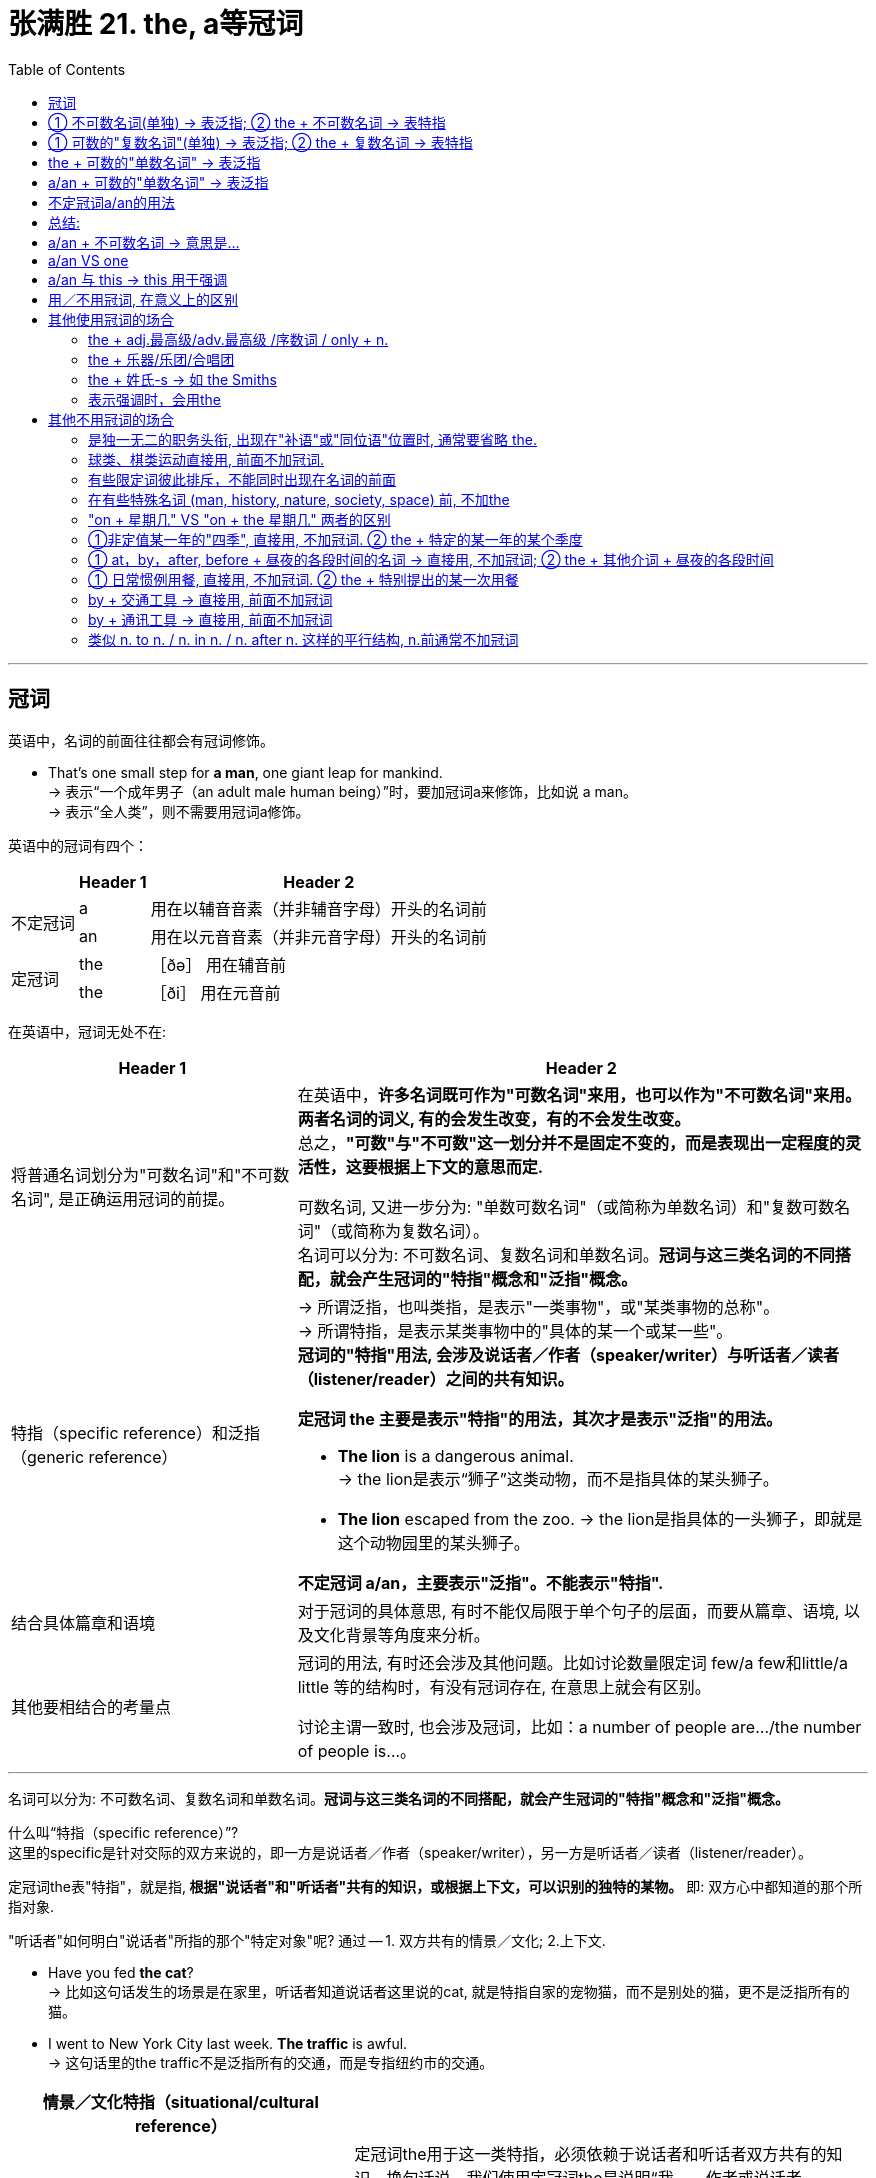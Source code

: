 
= 张满胜 21. the, a等冠词
:toc:

---

== 冠词

英语中，名词的前面往往都会有冠词修饰。

- That's one small step for *a man*, one giant leap for mankind. +
-> 表示“一个成年男子（an adult male human being）”时，要加冠词a来修饰，比如说 a man。 +
-> 表示“全人类”，则不需要用冠词a修饰。


英语中的冠词有四个：

[options="autowidth"]
|===
||Header 1 |Header 2

.2+|不定冠词
|a
|用在以辅音音素（并非辅音字母）开头的名词前


|an
|用在以元音音素（并非元音字母）开头的名词前

.2+|定冠词
|the
|［ðə］ 用在辅音前

|the
|［ði］ 用在元音前
|===


在英语中，冠词无处不在:

[cols="1a,2a"]
|===
|Header 1 |Header 2

|将普通名词划分为"可数名词"和"不可数名词", 是正确运用冠词的前提。
|在英语中，**许多名词既可作为"可数名词"来用，也可以作为"不可数名词"来用。两者名词的词义, 有的会发生改变，有的不会发生改变。** +
总之，*"可数"与"不可数"这一划分并不是固定不变的，而是表现出一定程度的灵活性，这要根据上下文的意思而定.*

可数名词, 又进一步分为: "单数可数名词"（或简称为单数名词）和"复数可数名词"（或简称为复数名词）。 +
名词可以分为: 不可数名词、复数名词和单数名词。*冠词与这三类名词的不同搭配，就会产生冠词的"特指"概念和"泛指"概念。*


|特指（specific reference）和泛指（generic reference）
|-> 所谓泛指，也叫类指，是表示"一类事物"，或"某类事物的总称"。 +
-> 所谓特指，是表示某类事物中的"具体的某一个或某一些"。 +
*冠词的"特指"用法, 会涉及说话者／作者（speaker/writer）与听话者／读者（listener/reader）之间的共有知识。*

*定冠词 the 主要是表示"特指"的用法，其次才是表示"泛指"的用法。*

- *The lion* is a dangerous animal. +
-> the lion是表示“狮子”这类动物，而不是指具体的某头狮子。

- *The lion* escaped from the zoo.
-> the lion是指具体的一头狮子，即就是这个动物园里的某头狮子。

*不定冠词 a/an，主要表示"泛指"。不能表示"特指".*


|结合具体篇章和语境
|对于冠词的具体意思, 有时不能仅局限于单个句子的层面，而要从篇章、语境, 以及文化背景等角度来分析。



|其他要相结合的考量点
|冠词的用法, 有时还会涉及其他问题。比如讨论数量限定词 few/a few和little/a little 等的结构时，有没有冠词存在, 在意思上就会有区别。

讨论主谓一致时, 也会涉及冠词，比如：a number of people are.../the number of people is...。
|===

---


名词可以分为: 不可数名词、复数名词和单数名词。*冠词与这三类名词的不同搭配，就会产生冠词的"特指"概念和"泛指"概念。*

什么叫“特指（specific reference）”? +
这里的specific是针对交际的双方来说的，即一方是说话者／作者（speaker/writer），另一方是听话者／读者（listener/reader）。

定冠词the表"特指"，就是指,** 根据"说话者"和"听话者"共有的知识，或根据上下文，可以识别的独特的某物。** 即: 双方心中都知道的那个所指对象.

"听话者"如何明白"说话者"所指的那个"特定对象"呢? 通过 -- 1. 双方共有的情景／文化; 2.上下文.

- Have you fed *the cat*? +
-> 比如这句话发生的场景是在家里，听话者知道说话者这里说的cat, 就是特指自家的宠物猫，而不是别处的猫，更不是泛指所有的猫。

- I went to New York City last week. *The traffic* is awful. +
-> 这句话里的the traffic不是泛指所有的交通，而是专指纽约市的交通。

[cols="2a,3a"]
|===
|情景／文化特指（situational/cultural reference） |

|
|定冠词the用于这一类特指，必须依赖于说话者和听话者双方共有的知识。换句话说，我们使用定冠词the是说明“我——作者或说话者（writer/speaker）可以断定你——读者或听者（reader/listener）知道我在指谁或在指什么”。

即 : 冠词的用法, 不是单方面由说话者决定的，而是要根据交流双方共同知晓的信息而定。 +
*在实际的使用过程中，说话者首先必须估计对方（即听话者）的背景知识，然后再根据与双方共享的信息判断是否该用the来特指。* +
所以，是否使用the需要根据不同的交际对象而定，表现出相当大的灵活性. 而绝不能按照传统语法书上所讲的规则去死记！

|- Albert Einstein, *the* famous physicist.
|用the特指, 就是你所知道的那位著名的物理学家.

反过来说, 如果说话者用不定冠词a，则给人的感觉是，他断定听话者不知道“爱因斯坦”是何许人, 就有点侮辱听话者的常识水平的意味。

不过, 所谓的“人所共知”的东西, 是有地理范围的. 在不同地方的人群中, 共识之物肯定也是不一样的. +
比如, 中国国内的名人, 可能老外就不清楚.

- Andy Lau, *the* famous actor. <- 中国人都知道刘德华
- Andy Lau, *a* famous Chinese actor. <- 对老外介绍时, 老外不知道刘德华是何许人也.

|- Tom Cruise, *the* famous American movie star.
|如果是在英语国家世界里非常著名的人物，那么在描述时，一般都可以用the来特指。

|- He said his name was Paul McCartney. I knew he wasn't____Paul McCartney.
|空格中要填 the.

他说他叫保罗·麦卡特尼，但我知道他并不是那个鼎鼎大名的保罗·麦卡特尼。

所以, 从上面的例子我们就知道, 是否需要加冠词the，要看该句用在什么语境下，或者说用在什么样的文化背景下。说话者有或者没有相关的背景知识，就决定了他用或者不用the 来特指。显然, 有冠词the与没有冠词the的意思完全不同。

|- I live in Rome, not *the Rome*, but a little village in Wales.
|说话者用the，是因为他断定听话者知道“罗马”这个著名的意大利城市。

|- *the* moon 月亮
- *the* Renaissance
（欧洲14至16世纪的）文艺复兴
- *the* Pope 罗马教皇
|<- 一般常识（general knowledge）／较大情景, 几乎就人所众知了. 我们要用the来定指，因为说话者与听话者双方都知道这个所指物，这是不言而喻的。

|- A: Do you need *the car* today, honey? +
比如在家庭里，双方说到the car，指的就是家里的唯一一辆车。

- It was in *the newspaper*, so it must be true. +
这里的newspaper前面有the来限定，可以理解为说话者之间都读的那个报纸，或一个人们常读的著名的报纸。


|具体知识（specific knowledge）／局部情景（local use）

说话者与听话者共有的知识只是局限在一个特定的较小的范围内，比如对于同一个家庭或村庄的成员来说是独一无二的。

比如在一个小镇上生活的人们，彼此之间谈到the post office, the market, the church或the castle时，指的就是该镇上唯一的这些场所，或者是他们常去的这些场所。说话人说the pub，具体指的是哪个酒吧，对于听话者来说，是不言而喻的。

|- These are *the pistons*. +
这句话是正在讲解一辆汽车的引擎。

- Can you find *the page*? +
这是老师上课时问学生的话。
|即时情景用法（immediate situation）

在说话的时刻，所指为双方唯一看到或听到的。此时，定冠词the的所指是从语言以外的实境（the extralinguistic situation）中推知的。


|- A: Where's *the dessert*? +
B: *What dessert*? +
C: You were supposed to bring *the dessert*. +
B: I didn't know that. Nobody told me about it. +
A：甜点呢？ +
B：什么甜点？ +
C：你应该带甜点来呀。 +
B：我不知道呀，没有人告诉我要带甜点。

- A: Shut *the door*, please! +
B: *Which door*?

|在自然交际中，如果冠词所指只为参与者一方所知，就会造成交际中断。在实际的使用中，*因说话者不可能总是了解听话者的领会情况，the的用法也就带有某种程度的猜测的意味。若听话者不十分明确说话者所指，此时他可以用which/what来提问以求弄清所指物。*

总之，用the来特指，是依赖于说话者与听话者双方共有的知识的，这个共有知识的范围可大可小，我们据此可以把知识场景分为一般常识、具体知识和即刻场景。

|===



上下文共指（textual co-reference），就是指听话者或读者, 可以根据上下文找到"所指"。


[cols="2a,3a"]
|===
|Header 1 |Header 2

|- I had *a banana* and *an apple*. I ate *the banana* and gave *the apple* to Clint.
|这里的两个名词 banana 和 apple 第一次提及时，分别用了不定冠词 a和an 来修饰。当它们在下文中再次被提到时，则都采用 the 来限定。

|- *A man* came up to a policeman and asked him *a question*. *The policeman* didn't understand *the question*, so he asked *the man* to repeat it.
|三个the限定的名词短语 the policeman, the question 和 the man 就是指上文出现的 a policeman, a question 和 a man。

|- I did *a grammar course* last year. My friend is going to *the course* next year.
|我去年上了一门语法课，我的朋友打算明年也上这门语法课。

---

*由此看来，"定冠词the" 和 "不定冠词a/an" 之间有一种互为补充的关系。 +
"不定冠词"之间则没有这样的互指关系，即"不定冠词 a/an"不表示与前面一个"不定指"名词短语有互指关系。*

- Bob lost *a gold watch* yesterday, and Bill was wearing *a gold watch* this morning. +
鲍勃昨天丢了一块金表，比尔今早手上戴着一块金表。

*说话者并没有声称所提的两只表是同一只表。*

当然也存在这样一种可能的理解：他可能在闪烁其词地暗示两只表就是同一只表。假如他这么说：

- Bob lost *a gold watch* yesterday, and Bill was wearing *the gold watch* this morning.

那就是宣称这两只表实际上就是同一只表，即表明Bill是或者很可能是一个贼。

|- There was once *a crow* who stole *a wedge of cheese* from *a kitchen window*. She flew off with *the cheese* to *a nearby tree*. *A fox* saw what *the crow* had done, and he walked over to *the tree*...
|这里我们看到，第一次出现的名词如a crow, a wedge of cheese, a kitchen window, a nearby tree 和 a fox等等都是用了不定冠词，而后面再次提到时, 则都用了定冠词the。

|- *The train* went on up *the track* out of sight, ...

|在文学作品中，作者往往在一开头就用the，来将读者引入小说中的情景，使读者有一种身临其境的感觉，来分享书中人物的世界。

这个故事从一开始就说 the train, the track 和 the baggage man，这样使用the的目的在于使读者身临其境，似乎眼前就能看到所提到的火车、铁轨以及行李工人，而不感到陌生。

|===


还有一种, 是从你所掌握的前文信息中, 推断出来的. 即: 后面的这个事物, 与前面的东西有相关性, 是同一个事物.

[cols="2a,3a"]
|===
|Header 1 |Header 2

|- John bought a bicycle, but when he rode it one of *the wheels* came off.
|这句中的the wheels可以理所当然地认为是属于the bicycle的，因而用the来限定下文的wheels。

|- I went to New York last week. *The traffic* is awful.
|the traffic 与上文的 New York 的概念紧密相关，听话者知道这里的 the traffic 就是指上文“纽约（New York）”的“交通（traffic）”。

|They got married in grand style. *The bride* wore a long brocade dress, and *the bride-maids* wore pink taffeta. *The organist* played superb music, and *the choir* sang magnificently. +
他们举行了盛大的婚礼仪式。新娘穿着长长的金银锦缎的婚纱，伴娘穿着粉红色的塔夫绸。风琴演奏出动听的音乐，唱诗班的歌声也是美妙绝伦。
|同样，当引入一个话题时，说话者或作者可以使用定冠词the来指那些处在那种场合下的人或事物。我们只要谈到an orchestral concert（管弦音乐会）这个话题时，就可以继续谈the program（节目），the audience（观众），the conductor（乐队指挥）和the second oboe（双簧管）等等。 +
由此可见，这时定冠词的使用与上下文关系密切，受语境的影响很大。

|===



同样, 被某个"后置定语"所修饰的n., 该n.前面是否需要加定冠词the, 依然是看这个n.是表达一个"泛指"概念, 还是"特指"概念。


[cols="1a,1a"]
|===
|n.(泛指) + 后置定语  |the + n.(特指) + 后置定语

|-> n.是一个没有限制的、广泛的、不可预知的人或事物时, 则该n.前面不用 the 来限定
|-> n.是某个被限定的、特殊的、听者或读者可以断定很熟悉, 或可以明白与之有关的人或事物，此时n.前面, 需要用the来限定。

|- `主` What makes us different from *women(泛指) of past decades* `系` is our range of choices.
|

|-  *People(泛指) who drink and drive* should go to prison.
|- *The people(特指) who* made this mess should be ashamed of themselves. +
-> 这里的people表达的是一个明确的、特殊的群体，即是那些把这弄得一团糟的人，是一个特指概念。作为读者的你是熟悉这些people的，因此这里有the来限定people。

|- A rich person is not *one(泛指) who has the most*, but is *one(泛指) who needs the least*.
|-  I think he is *the one(特指) who* can help you.

|===


[cols="2a,3a"]
|===
|Header 1 |Header 2

|- *The brick house* on the corner is mine.
|名词短语brick house 被介词短语on the corner修饰，所以有the来限定brick house，说成the brick house。

|- *The role* of women in today's society has been achieved through centuries of major cultural changes. +
经过几个世纪的文化变迁，妇女们已取得了在当今社会中的地位。
|这里的名词 role 被介词短语 of women 修饰，所以有 the 来限定 role，说成 the role。

另外，这里的women是复数名词，表示"泛指"概念，所以没有用the来限定women。

|- *The state* of women's health in the 1990s reflects *the price* of progress. +
20世纪90年代妇女的健康状况, 反映了进步的代价。
|这里的名词state被介词短语of women's health修饰，所以有the来限定state，说成the state；

同样道理，名词price被介词短语of progress修饰，所以有the来限定price，说成the price。

另外，这里的women's health和progress都是不可数名词，表示泛指概念，所以都没有用the来限定。

|- In this special health report we look into *the causes and cures* of your six most common health complaints. +
在这份专门的健康状况报告中，我们研究了你的六项最普遍的疾病的发病原因和治疗方案。
|这里的名词短语causes and cures被介词短语of your six most common health complaints修饰，所以有the来限定causes and cures，说成the causes and cures。

|===




---


== ① 不可数名词(单独) -> 表泛指; ② the + 不可数名词 -> 表特指


[cols="1a,1a"]
|===
|不可数名词(单独) -> 表泛指 |the + 不可数名词 -> 表特指

|- *Life* is hard sometimes. +
生活有时会很艰难。

这里的life是指整个人类生活，而不是具体指某个人的生活，即表示"泛指". +
所以不能说 *The life* is hard sometimes. ×
|- The writer is writing a book about *the life* of blacks in America.

这里的life专指“美国黑人的生活”，所以是特指，要说成 the life。

|- I love *music*, poetry and art.

music（以及poetry和art）是一个"泛指"的概念，表示音乐这类艺术形式
|-  I don't like *the film*, but I like *the music* (of the film).

the music 是"特指"这部电影的音乐。

|-  *Sugar* isn't very good for you.

sugar是"泛指"糖这种物质。
|-  Can you pass me *the sugar*, please?

the sugar 是"特指"说话人眼前的糖。

|- *Water* is essential for life.
- *Life* without *music* would be nothing. +
没有音乐，生活将一片空白，毫无意义。
- *Necessity* is the mother of *invention*. +
需要是发明之母。
- *Theory* must go hand in hand with *practice*. +
理论必须和实践相结合。

以上这些句子都是一个表示"泛指"的语境，所以其中的"不可数名词"都不能与the连用。
|

|===

---




== ① 可数的"复数名词"(单独) -> 表泛指; ② the + 复数名词 -> 表特指


[cols="1a,1a"]
|===
|复数名词(单独) -> 表泛指 |the + 复数名词 -> 表特指

|- *Books* become more and more expensive.

泛指一切书都在涨价.
|- Put away *the books* on your desk.

这里的books是专指“你桌上的那些书”，所以是"特指"，要说成the books。
|- *Pencils* contain lead. +
铅笔里含有石墨。

pencils是表示"泛指"，泛指铅笔这类东西。
|- Who put *the pencils* on the table?

the pencils是表示"特指"，这里专指桌上的那些铅笔。

从以上例句我们也发现，*表示"特指"的"复数可数名词"或"不可数名词"，它们一般带有各种短语或从句, 作后置定语，以限定这些名词所指的事物的范围。* 如以上句中的 on the desk 和 of blacks in America 等等。

|- *Cigarettes* are bad for your health.
- *Young babies* need a lot of sleep.

以上这些句子都是表示"泛指"的语境，所以其中的"复数名词", 都不能与the连用。
|

|也有句子既可以用the, 也可以不用the，但意思上会有差别。

-  I am afraid of *dogs*. +
dogs是表示"泛指"，泛指狗这类动物

|- I am afraid of *the dogs*.

the dogs是表示"特指"，表示说话人并不是害怕所有的狗，而是专指害怕眼前的这些狗.

|===

不过，有两种特殊的表示"复数名词"概念的结构，是与the连用的，却可以表示"泛指"：

[cols="1a,3a"]
|===
|Header 1 |Header 2

|the＋国籍名词
|该结构是指一个国籍的、一个种族集团的人。

- *The industrious Chinese* are admired by their neighbors.

Chinese是单复数同形的名词，这里的the Chinese是复数的概念，与the连用表示的是“整个中国人或中华民族”，即是一个"泛指"的概念。

---

当然不是所有的国籍名词都可以这样用，比如我们不能说 the German are... ×。 *这样用的国籍名词只限于以-ese, -sh和-ch结尾的词*，具体的包括：

- 以-ese结尾的国籍名词：Chinese, Japanese

- 以-sh结尾的国籍名词：British, Cornish, Danish, English, Irish, Spanish, Turkish, Welsh

- 以-ch结尾的国籍名词：Dutch, French.
|the + adj.
|在英文中，*“the＋形容词”表示一类人，是泛指*，相当于在形容词的后面省去了people，所以被看作是"复数名词". 作主语时，谓语要用复数。

- *the unemployed* ＝the unemployed people

- *the blind* 盲人们

- *the rich* 富人们

- *The poor* are causing the nation's leaders great concern. +
这里的the poor是复数的概念，表示“穷人们”这类人，即是一个泛指的概念，而不是专指某些穷人。

- *The wise* avoid such temptations. +
这里的the wise是复数的概念，表示“智者”这类人，即是一个泛指的概念，而不是专指某些聪明的人。

|===




---


== the + 可数的"单数名词" -> 表泛指

定冠词the与单数名词连用时，可以表示泛指。*在语气上显得比较正式或文雅，表示一个由典型的样品所代表的那个类别*。

[cols="1a,1a"]
|===
|the + 单数名词 -> 表泛指 |复数名词(单独) -> 表泛指

|- *The tiger* is becoming almost extinct 灭绝.

用单数名词tiger与the连用, 表示泛指. +
这里, 我们想到的是“老虎”这类动物，并不是特定的一只只老虎。

---

*因此，对于“the＋单数名词”，到底是表示"泛指"还是表示"特指"，一定是要根据上下文的语境来判断的。*

-  *The whale* is the largest mammal on earth. +
-> 这里, 我们想到的是“鲸”这类动物，而不是特定的一只只鲸。所以，这里的the whale是表示泛指。

- *The whale* is dead. +
-> 这里的the whale是表示特指。


---

*正因为“the＋单数名词”既可以表示"泛指", 也可以表示"特指"，所以，有时会出现模棱两可的现象。*

- A: *The president* is too powerful. +
B: Which president? +
A: No, I mean presidents in general. +
A：总统的权力太大了。 +
B：你说的是哪位总统？ +
A：我是说所有的总统。

|- *Tigers* are becoming almost extinct.

用复数名词tigers不加the, 表示泛指.

|
|注意 : 单独 man, 表“人类”而不是“男人”. 表示泛指, 不用冠词。

- *Man* is a social animal. 人是社会的动物。

---

不过，在 man and woman 或 man and wife 这样的平行结构中，这里的man尽管不用冠词，但并不表示“人类”，而是表示“丈夫”.

|===


---

== a/an + 可数的"单数名词" -> 表泛指

*a/an 的泛指用法, 指的是某一类事物中任何一个具有代表性的成员，所以我们可以用any来替换a/an。*

[cols="1a,1a"]
|===
|Header 1 |Header 2

|- *A tiger* is a dangerous animal.
- *The tiger* is a dangerous animal.
- *Tigers* are dangerous animals.
|这三句话，我们想到的都是“老虎”这类动物(泛指)，而不是特定的一只只老虎。

*A tiger : 这里的“老虎”指的是任何一只具有典型代表性的老虎*(一只幼虎或奄奄一息的老虎并没有典型的代表性，不能代表“老虎”这种动物的一般特性。)，是一个泛指的概念，相当于说：

- *Any tiger* is a dangerous animal.


|- *A teacher* should be patient with his or her students.
|这里的 a teacher 相当于 all teachers 或 any teacher，表示泛指的概念。

|- *A growing child* needs great nourishment. +
正在长身体的孩子需要较多的营养。
|这里的 a growing child 相当于 all growing children 或 any growing child，表示泛指的概念。

|- *A child* needs plenty of love. +
＝*Children* need plenty of love. +
＝*Any child* needs plenty of love.
|


|===

区别:

[cols="1a,1a"]
|===
|Header 1 |Header 2

|正是因为a/an的泛指用法, 有"代表性"特点，所以它不能用来表示那些"属于整个类别的"特性。
|要表示"种群"具有的特征, 你可以用"复数名词"或"the" 来泛指.

|如:

- *A tiger* is becoming almost extinct. ×

因为这相当于说 *Any tiger* is becoming almost extinct.  × "任何一只老虎都具有灭绝的特性", 这句话意思上就有问题了.
|- *The tiger* is becoming almost extinct. √
- *Tigers* are becoming almost extinct. √
|===



*还要注意 : a/an与"单数名词"连用表示"泛指"，这主要是限于用在"主语"的位置，如果是处在其他位置则不表示泛指。 +
甚至即使是在"主语"位置，也不一定都是表示泛指的概念。*




---


== 不定冠词a/an的用法

a/an 仅用于限定"单数可数名词"。

即, 当听众对你说的东西不熟悉时, 你就要用a/an来修饰你所说的那个东西. (否则如果听众知道, 你就要用the来"特指"了)



[cols="1a,2a"]
|===
|Header 1 |Header 2

|a/an＋单数名词 -> 做"主语"时, 表"泛指"
|- `主` *A child* needs plenty of love.

|a/an＋单数名词 -> 做"表语", 表"描述",这也就是表语的功能所在.
|- The piece of apparatus is *a Bunsen burner*. 这件仪器是一个本生灯。 <- 描述物体, 认识物体.
- This is *a banana*. That is *an apple*. 这是一个香蕉，那是一个苹果。


另外，如果这里的人或事物的身份, 是独一无二的，则不用a/an，而用the，或常常省去冠词。

---

- Bill is `表` *an engineer*.

比较:

- Bill is *the engineer*.  +
-> 表"特指". 这里的the engineer不是强调比尔是干“工程师”的，而是强调比尔是完成"某项特定工作"(特指)的工程师。  +
如, 完整的句子可以是:

- Bill is *the engineer* who will design the bridge.



|a/an＋单数名词 -> 做"宾语", 表 ->
|详见下表

|===


a/an＋单数名词 -> 做"宾语"时, 说话双方所谈的事物, 双方各自对其的熟悉了解, "确知具体所指为何物"程度, 可以分成4种情况:

以这个句子为例:

- Student: How did I do on *the test*? +
Teacher: Well, actually you didn't do very well. Don't you have *a tutor*? +
Student: Yes. Mary's been tutoring me for two weeks now. It's been difficult to meet though, because I don't have *a car*. Mary does have *a small Toyota*, but it isn't always reliable. +
学生：我上次考试考得怎么样？ +
老师：噢，实际上你考得不太好。你不是有辅导老师吗？ +
学生：是有，玛丽一直在辅导我，有两个星期了。不过我们见面很困难，因为我没有汽车，而她虽然有辆丰田，但经常坏。


下面用"我"代表说话人; "你"代表听众. "知"代表某人确切知道谈话中所指的, 具体为何物.

[cols="1a,3a,3a"]
|===
|我说, 你听 |我知 |我不知

|你知
|- How did I do on *the test*? (我知, 你知) +
-> 显然说话者（这里是学生）与听话者（这里是老师）都明白这一测验的具体所指，所以用定冠词the修饰test，说成the test。

*可见: 只有"我和你都知道"的情况下, 我才用 the . 如果双方只要有一个人不知道,我对你说话中都只能用 a.*
|- Don't you have *a tutor*? (我不知, 但你知) +
-> 我只知道你有辅导老师, 但具体是谁, 我并不知道. 所以是"你知,我不知".  +
所以对我来说, 只能用 a tutor, 表示"不定指".

如果我和你, 双方都知道你的辅导老师具体是谁, 我就会问成 Don't you have *the tutor*?

|你不知
|- Mary does have *a small Toyota*. (我知, 你不知) +
-> 我当然知道具体是指哪一辆汽车，但你并不知道。所以对说话者来说是"定指"，对听话者来说是"不定指"。既然你不知道, 所以我就用了 a , 而非the.
|-  I don't have *a car*. (我不知, 你也不知) +
-> a car，这里相当于any car，表示的是“汽车”这类交通工具，而不是指具体某一辆汽车，所以对双方来说都是"非定指"。

|===

所以, 我们现在就知道了“特指”、“泛指”、“定指specific ／不定指 nonspecific”这几个概念之间的相互关系：

[options="autowidth"]
|===
| |我知 speaker—specific |我不知 speaker—nonspecific

|你知 listener—specific
|特指, the
|a/an

|你不知 listener—nonspecific
|a/an
|泛指 a/an
|===

正是由于作为宾语时, a/an + n. 既可定指（specific），也可以表示不定指（nonspecific）, 所以句子意思就可能会产生歧义:

[cols="1a,3a"]
|===
|Header 1 |歧义点

|- John is interested in buying *a car*.
|- 我知, 你不知 -> 约翰看好了一辆汽车，想买。(我知道john具体想买哪辆车, 但你还不知道)
- 我不知, 你知 ->
- 我不知, 你不知 -> 约翰想买辆汽车。(而不是买摩托, 电动车其他种类的交通工具.) (但他具体是买哪辆车, 我现在还不知道)

|-  I read *a great book* last week.
|既然我已经上周读过了, 对我就已经是"我知"了. 所以, 就只剩下一种情况 (即不会有歧义了):

- 我知, 你不知

如果是"我知,你也知", 那么句子就要用"the"了, 要改成:  I read *the great* book last week.

|- I want to read *a book*.
|既然是 want to, 就是还没读过, 那么句子就有歧义了(*歧义的产生就是因为 a book 对于说话者来说既可以是"定指"，也可以是"不定指"。即,我既可能"明确知道"我想读的是哪本书; 也可能我"还没明确地确定下"我要读的是哪本书,当下只是个计划而已*), 所以它就有下面几种可能:

- 我知, 你不知 -> 我想看本书，并且我心里已经想好是哪本书了.
- 我不知, 你知 -> 不存在. 别人能知道你未来的想法? 神仙啊, 未卜先知啊~!
- 我不知, 你不知 -> 我有个想看书的计划, 至于具体是哪本, 我现在还没确定.

所以, 为了消除歧义, 需要再加上具体语境或上下文.

|===

== 总结:


[options="autowidth"]
|===
| |表"特指" | 表"泛指" |定指/不定指

|the
|√ (为主) +
- 我知, 你知
|√
|×

|a/an
|×
|√ +
- 我不知, 你不知
|√ +
- 我知, 你不知 +
- 我不知, 你知
|===

---

== a/an + 不可数名词 -> 意思是...

通常, 只能 a/an + 单数可数名词.

但在表达下面三种意思时, 要用 a/an + 不可数名词.

[cols="1a,2a"]
|===
|a/an + 不可数名词. |Header 2

|表示事物的种类, “一种”或“一类”
|- *A cheese* that I like is Camembert.  +
我很喜欢的一种奶酪就是...

|表示“一杯”某种饮料
|- I'd like *a beer*, please.  +
我要一杯啤酒。

|a/an + 某些不可数名词, 意思会迥然不同于这些"不可数名词"本身的意思.
|- glass表示“玻璃”这种物质，但 a glass 则是表示“一个玻璃杯”.
- iron表示“铁”这种物质，但 an iron 表示“一个电熨斗”.
|===



---

== a/an VS one

a/an 在历史上起源于非重读形式的one. 不定冠词的这种数词功能仍是非常主要的。在下列并列结构中，one可作为a的强调形式的等同词, 而替代a。

如: *a* foot and a half =  *one* and a half feet

但one 和 a/an 还是有所差异的:

[cols="1a,2a"]
|===
|Header 1 |Header 2

|你想强调数量“一”时, 要用one
|当我们想加强口吻或引人注意的时候，我们用one强调“只有一个／不超过一个（one only/not more than one）”的意思，而a/an则没有这个意思，它显得比较平淡、中性。 +
也就是说，one比a/an更强调数量。

- Customer: When will they be ready? +
Assistant: They take *a week*. +
Customer: *One week*, right, thanks very much. <- 顾客用one来强调数字“一”的概念，显然是为了加强语气

- It was full of garlic. David took *one mouthful* and shot out of the room! +
-> 作者在这里用了one，强调虽然大卫只是吃了“一口”（而不是吃了两口或更多口），但整个房间里都有大蒜味了，借此来强调大蒜的浓重气味。若是用 a mouthful，则显得语气平淡得多。


|因为one强调数量，所以常用于准确的对照数字
|- A: *A hundred grams* of flour to *one egg*, yeah, mixed up in the bowl. <- 这里用one就是来表示对照比例的。 +
B: Right. +
A：100克面粉加一个鸡蛋，好，在碗中把它们搅匀。 +
B：好的。

- *two kilos* of flour and *one liter* of water 两公斤面粉加一升水

|在讲故事或讲述某种经历时，常用one来强调人或事物，作为我们将要讲到的一个重要话题。
|- There is *one place* we go to which is a Mexican restaurant, and they have a happy hour between 5:30 and 7:30. +
-> happy hour 是指酒吧或旅店提供减价饮料的一段时间，通常是在下午较晚的时候或傍晚

- There was *one lad* they used to terrify; they used to tie(v.) dead birds on the inside of his desk!

在上面, 说话人若改用a place 和 a lad，就不能同样地显示或突出 the restaurant 和 the lad。

---

*出于同样的道理，我们在开始讲故事时，常说 One day 或 One morning 等。 +
所以，one 可以用在 day, week, month, year, summer 和 winter 等表示时间的名词前面，以特指某事发生的时间。*

---

one day 还可以表示“将来的某一天（at some future date）”：

- *One day* you'll be sorry for what you are doing now. 终有一天，你会为自己现在的所作所为而感到后悔的。


|a/an 表示"一类"事物, 在这种意思表达时, 就不能用one来替换a/an，否则意思就会被改变。
|-  *A shotgun* is no good.  +
-> a shotgun是表示类指意义，意思是说“猎枪这种武器”不合适，需要别的武器。

- *One shotgun* is no good.  +
-> one shotgun是强调数量，意思是说“一支猎枪”不够，需要两支或更多的猎枪。

|a/an 还可以表示度量，以表示价格、速度或比率等概念。这时的a/an相当于per（每，每一），就不能换成one。
|- The rent is $100 *a week*. 租金每周100美元。 +
-> 不能说成 The rent is $100 *one week*. ×

- $5 *a kilo*. 5美元一公斤
- sixty kilometers *an hour* 每小时60公里


|固定搭配短语中的a 肯定是不能换成one的!
|- a few, a little, a great many, a large number of 等

|===

---

== a/an 与 this -> this 用于强调

在口头叙述中，当说话者想强调某个人、某个地方或某件事，并使他们变得更加生动时，就可以用this代替a。这个用法在讲笑话时尤为常见。

- So I go in *this queue*, and I'm waiting, so I saw them taking names and writing things down, so I had *this feeling* I was in the wrong place, so I thought to myself, "Oh, I'm going from here." But as I was standing at the table *this person* said, "Now then, you're next!"

这里作者用了this来描述queue, feeling和person，显得作者是在轻松地讲述自己排错队的笑话。如果这里作者用不定冠词a来代替这些this，那么就显得很正式，而失去了幽默的效果。

以上讨论的是，在用非正式的语言进行叙述、讲故事、说笑话时，我们常用this代替a来指代一个特殊的中心话题。*简言之，讲述事情或开玩笑时用this代替a/an。但请注意，在正式的口语或书面语形式中, 不能使用这种说法。*


---

== 用／不用冠词, 在意义上的区别

在英文中，有一类表示"家居生活"和"社会事业机构"的名词，如hospital（医院）等，在有冠词修饰（如the hospital）和没有冠词修饰（如hospital）的情况下，意思往往是不同的。

规律是, 一般来讲:  +
-> 没有冠词修饰的名词，这个名词往往具有一种"抽象意义"或者"总称意义"； +
-> 有冠词修饰的名词，此时的名词都是"具体特指某个事物"或其他意思。



[cols="1a,3a,3a"]
|===
||单独用,无特指, 表"状态". 没有冠词修饰的n.，这个 n. 往往具有一种"抽象意义"或者"总称意义" |带 the. 有冠词修饰的 n.，此时的 n. 都是"具体特指某个事物"。

.9+|家居生活类名词
|- at table 进餐、吃饭
|- at the table 在餐桌旁，在桌边

|- go to bed 上床睡觉
|- go to the bed 到床边
-  lie down on the bed 躺在床上（不是为了睡觉，而是为了休息等等）

|- in bed 在睡觉
|- in the bed 卧在床上

.2+|处所、建筑物或社会事业机构
|- go to hospital (as patients) 生病住院
|- redecorate the hospital 重新装修这个医院

|-  in hospital 住院
|-  in the hospital （因事）在医院里

|- come out of hospital （病愈）出院
|- come out of the hospital （因事）从医院出来

|- go to prison 犯罪入狱
|- walk around the prison 绕着这个监狱走

|- go to/be in town 去／在城里
|- The town is very old. 这个小城很破旧。

.6+|关于上学（class, school, college和university等）
|- go to school 上学
|- go to the school （因事）去学校

|- in school 在校念书
|-  in the school 在学校里

|- go to class 去上课
|-  The class works hard. 全班同学学习认真。

|- in class 在上课
|-  in the class 在这个班级

|- go to college 上大学
|- the gates of the college 这个学院的大门

|- at desk 在读书，做作业
|- at the desk 在课桌边，在课桌旁


.3+|sea
|- go to sea (as sailors) 当水手，做海员；出海航行，出航（以水手的身份）
|- go to the sea 去海边，去海滨. (表示要去说话者与听话者都知道的“某个具体的大海边”。)

|- be at sea (as passengers or crew) 在海上航行；茫然，迷惑 +
-> at sea表示“出海航行”，还表示“茫然，迷惑”。
|- be at the sea 在海边 (是指具体的大海。)

|- by sea 乘船
|- by the sea 在海边

.13+|其他的有
|-  in office 在职；上台执政
|- in the office 在办公室里

|- out of office 离职；下台，在野，不执政
|- out of the office 离开办公室

|- Bill Clinton *came into office* in 1992. +
克林顿是1992年上台当总统的。
|- Bill Clinton *came into the office* and saw Lewinsky working there, saying 主动, "Let's have dinner tonight." +
克林顿来到办公室

|- behind time 晚点，迟了
|- behind the time(s) 过时，落伍，落后于时代 +
-> 有冠词the修饰time，此时特指某一段时期，所以the times表示“时代”.

|- in red 穿着红色的衣裳
|- in the red 负债，亏损 (相当于in debt)

|- by day 白天
|- by the day 按日计算，论日 +
-> 有定冠词the修饰day，此时day是指具体的某一天，by the day就表示“根据这一天”，也即表示“按日计算”。

- They work only *by day* and get paid *by the day*. 是表示“他们只上白班，工资按天算”。

|- in secret 秘密地，私下地
|- in the secret 参与秘密，参与阴谋 +
-> 有冠词the修饰secret，此时的secret具体特指某一个“秘密事件”，所以，in the secret表示“参与或知道某个秘密，知道内情”的意思。

|- in front of 在……（外部）的前面 +
-> 没有冠词修饰front，此时in front of就是一个固定的介词短语，表示“（一个物体）在（另一个物体）的前面”.
|- in the front of 在……（内部）的前部 +
-> 有冠词the修饰front，此时the front是特指某个物体的“前部”，所以in the front of表示“（一个物体）在（另一个物体内部）的前部”。

- The tree is *in front of* the house, and John is *in the front of* the house. So he can't see the tree.  +
是表示“这棵树是在房子的前面，而约翰是在房子（里面）的前部，因此他当然看不到这棵树了”。

|- take place 发生
|- take the place 代替 +
-> 有定冠词the修饰place，此时the place是指某人或某物的具体位置，所以take the place是表示“拿走这个位置”，自然是“取代”的意思。 +
具体使用时，往往在后面接一个of短语，以表示“谁被取代了“。

- John *took the place of* Bill in the match. +
约翰取代了比尔参加了那个比赛。

|- out of question 毫无疑问，没有问题
|- out of the question 完全不可能 +
-> 有定冠词the修饰question，这里的question就变成了一个具体名词，特指某一件具体的事，表示“要讨论的问题，要考虑的事”. 于是out of the question就表示“没有这件事，不考虑这个问题”，亦即“不可能”。

|- men of age 成年人 +
-> 没有冠词修饰age，此时age具有抽象意义，of age就表示“够岁数了，成年了”.
|- men of an age 同龄人 +
-> 有冠词an修饰age，此时age就是表示某个具体的年龄，所以of an age表示“同一个年龄”的意思。

|- keep house 管理家务 +
-> 没有冠词修饰house，此时house具有抽象意义，表示“家务事”，而不是指具体的房屋，所以keep house表示“料理家务”的意思。
|- keep the house 守在家里 +
-> 有定冠词the修饰house，此时house就是具体指某人居住的房子.  +
所以我们还可以说keep one's house，意思都是表示“守在自己家里不出门”，往往是因为生病或受伤而“闭门不出，待在家里”。

- As he was wounded, he had to *keep the house* and sometimes *kept house* for his wife.  +
由于他受伤了，所以只好待在家里，不过有时他也会帮妻子干点家务活。

|- with child 怀孕 +
-> 没有冠词修饰child，child就是泛指“小孩”这类人. 比如说 The girl is *with child*. 是表示“这个女孩怀孕了”。 +
另外，“孕妇”可以叫做 expectant mother, expecting mother 或 would-be mother，若直白地译成 pregnant woman，则听起来有点不礼貌。
|- with a (the) child 带着孩子／和这个小孩在一起 +
-> 有冠词修饰child，表示具体的某个孩子，所以 with a child 或 with the child 则是字面的意思“和小孩在一起”。

- The girl is *with the child*.  +
这个女孩同那个小孩在一起。


|===



---

== 其他使用冠词的场合

==== the + adj.最高级/adv.最高级 /序数词 / only + n.

adj.或adv.的最高级、序数词, 以及only用作adj.加 n.连用时，它们的前面一般要用the。

- *the only/best way* to cope with the problem  +
解决这个问题的唯一／最好的方法

- This is *the first time* I've come to Beijing.  +
这是我第一次来北京。

---

====  the + 乐器/乐团/合唱团

在乐器、乐团、合唱团及流行音乐团体前加the

- play/learn *the guitar* 弹／学吉他
- learn *the piano* 学钢琴
- *the* Beatles “甲壳虫”乐队
- *the* Philadelphia Orchestra 费城管弦乐队

注意：运动项目前不加the。比如：

- play chess,
- play football/basketball/table tennis 等。

---

==== the + 姓氏-s -> 如 the Smiths

我们可以把定冠词the 与姓氏连用，然后要在姓氏的后面添加复数-s。

[cols="1a,4a"]
|===
|Header 1 |Header 2

|- the Smiths
|这个短语主要表达两种意思：

1. 表示夫妇两人（husband and wife），
2. 表示全家人，即包括孩子在内（including children）。

所以，the Smiths可以表示“史密斯夫妇”，也可以表示“史密斯一家人”。具体的意思可依据上下文而定。

|- the Kennedys
|此外，如果是名门望族的姓氏，则除了表示上述两个意思之外，往往还表示整个家族。

the Kennedys 这个短语虽然可以表示“肯尼迪总统夫妇”或“肯尼迪总统全家人”，但实际上往往是表示“肯尼迪家族”。

|- the Kennedys
|这个短语可以表示“布什总统夫妇”或“布什总统全家人”，也可以表示“布什家族”，包括与老布什和小布什总统有关的所有亲人。

|===

---

==== 表示强调时，会用the

- Airline official: How many bags are you checking in? +
Passenger: Just *the* one. <- 这里的the是为了表示强调。 +
机场人员：你要登记几个包？ +
乘客：就这一个。

- Receptionist: So it's just one person then? +
Customer: No, no, it's for *the* two of us. <- 这里的the是为了表示强调。 +
接待员：那么就只有一个人？ +
顾客：不，不，是我们两个人。

---

== 其他不用冠词的场合

==== 是独一无二的职务头衔, 出现在"补语"或"同位语"位置时, 通常要省略 the.

[cols="1a,1a"]
|===
|表示某人的职业，一般是用不定冠词a/an。 |但是如果这个职业头衔是独一无二的，或者说这个职位在一个单位里是唯一的，此时常不用冠词。不过，也可以用the（既然是独一无二的身份，所以不可能用a/an）。

|- I am *an English teacher*.  +
-> 表示某人的职业，一般是用不定冠词a/an。
|- They appointed him *Head Librarian*. +
-> Head Librarian是表示“图书馆长”，这个职位对于一个图书馆来说应该是唯一的，所以此处没有用冠词a来修饰这个职位。

- He's *a librarian*. +
-> librarian表示“图书管理员”，这个职位一般来说不是唯一的，因为一个图书馆会有多个管理员，所以此处用不定冠词a来修饰这个职位。

|===

要注意: 这些表示"独一无二"的身份或职务的名称, 在句中所出现的位置:

- 若出现在"补足语"的位置（包括"主语补足语"、"宾语补足语"以及"系动词后的表语位置"）和"同位语位置"，此时尤其会省去the。
- *若是出现在其他位置，如"宾语"位置或"主语"位置，则需要加the。*

[cols="1a,3a,3a"]
|===
|"独一无二"的身份或职务  |出现在"补足语 / 同位语"的位置 -> 省略 the|出现在"主语 / 宾语"的位置 -> 要带有 the

|
|- He was elected *President* in 1879. +
-> “总统”，显然是一个独一无二的头衔，在该句中是出现在"主语补足语"的位置. 所以省去the（尽管the可以被保留，但还是常被省去）。
|- I want to see *the President*. +
-> the President 出现在宾语位置，尽管它是独一无二的头衔，但依然保留了the。

|
|- They elected Henry *chairman*. +
-> 独一无二的头衔, 出现在"宾补"的位置
- They've appointed Fred *(the) treasurer*. +
-> "宾补"位置
|

|
|- *Queen Elizabeth* had dinner with *President Kennedy*. +
-> Queen 和 President 是一个独一无二的头衔，出现在"同位语"的位置，Queen作Elizabeth的同位语，President作Kennedy的"同位语"，所以省去the（尽管the可以被保留，但还是常被省去）。

- As *(the) chairman* of the committee, I declare this meeting closed. +
以委员会主席的身份，我宣布会议结束。 +
-> as引导的名词短语as chairman of the committee 是作主语 I 的同位语。


|- *The Queen* had dinner with *the President*. +
-> Queen 和 President 出现在"主语"和"宾语"位置，此时尽管它是独一无二的头衔，但依然保留了the。



|===


即 : 省去the的两个条件是：一是要表示"独一无二"的"职务头衔"，二是要出现在句子的"补足语"或"同位语"的位置。


---

==== 球类、棋类运动直接用, 前面不加冠词.

球类、棋类运动项目的名词前面不加冠词。

- play chess 下棋
- play football 踢足球
- play tennis 打网球

---

==== 有些限定词彼此排斥，不能同时出现在名词的前面

下面这些限定词彼此排斥，不能同时出现在名词的前面:

- 冠词：the，an，a
- 物主形容词：my，your，his，her，our，their
- 指示形容词：this，that，these，those
- 名词属格：Tom's，John's

所以下面这些表达都是错误的：

- the my book ×
- Tom's the book ×
- my the money ×
- our the problems ×

换句话说，如果一个 n. 的前面已经有了物主词、指示词或名词所有格，则不能再有冠词修饰它了。

---

==== 在有些特殊名词 (man, history, nature, society, space) 前, 不加the

[cols="1a,2a"]
|===
|Header 1 |Header 2

|man：泛指整个人类时，不加冠词。
|- *Man* can conquer nature. 人定胜天。
- That's one small step for *a man*, one giant leap for *mankind*.
- From early times *man* has used garlic (大蒜).

|society：泛指我们在其中生活的这个社会，一般不加冠词。
|- in society 在社会中
- *Society* turns people into criminals and then locks them up. +
-> 不能说成 The society... ×

|history：泛指人类的整个历史时，不用冠词。
|- in history 在历史上
- *History* may repeat itself.
- Throughout *history* man has had to accept the fact that all living things must die.

|nature：泛指自然界（动植物及无生命的物质的世界），不加冠词。
|- in nature 在大自然中
- If you destroy *nature* you will suffer for it. <- 不能说成 If you destroy *the nature* ×


|space：泛指星球之间的空间，不加冠词。
|- in space 在宇宙太空中
- Man has just taken his first steps into *space*. +
-> 不能说成 into *the space*. ×

|===

---

==== "on + 星期几" VS "on + the 星期几" 两者的区别

[cols="1a,1a"]
|===
|on + 星期几 |on + the 星期几
|表两个意思:

1. *时间参照点是站在"说话人说话的此时此刻"这个时间点的.* +
假设"现在的说话时间"是在“周三”，那么我们说 on Monday，就是指刚刚过去的那个“周一”，即“前天”，表示的是一个过去的时间（past time）； 而我们说on Friday，就是指即将到来的那个“周五”，即“后天”，表示的是一个将来的时间（future time）。

2. *还可以表示周期性的“星期几”，表示一个"规律性"的日期.* 比如 on Monday 可以表示“每逢周一”。 +
*表示“每逢周几”，还可以在星期名词的后面加-s*，比如on Mondays。
|某个星期几不是以说话时间为参照，而是以上下文中别的时间为参照点的.  +
此时就需要用定冠词the来修饰星期，说成“on the＋星期名称”.

|- She phoned me *on Wednesday* and we are meeting *on Friday*.

- She left *on Monday*.
- See you *on Friday*.

-> *"on＋星期名称" 是以说话的时间为参照的，所以表示的不是一个“过去的时间”, 就是一个“将来的时间”.*
|- The last time I saw her was three weeks ago. She was in England for one week. She phoned me *on the Wednesday* and we met *on the Friday*. +
我上次见到她是在三周前，她在英格兰呆了一个星期。她在那个周三给我打了电话，我们在那个周五见了面。

-> 此时的"参照时间"不是"说话的此时此刻时间"，而是上下文里所确立的某一时间。比如这里是以“三周前（three weeks ago）”为参照时间. +
这里的 Wednesday 和 Friday 分别是指"三周前"的那个周三和周五，而不是离"现在说话时间"最近的周三和周五。

|- She died of the accident *on Tuesday*. +
-> 上下文中没有其他时间作为参照，我们就以说话时间为参照，此时的Tuesday就是指离说话时间最近的、刚刚过去的那个周二。
|- She died *on the Tuesday* after the accident. +
-> 这里Tuesday的参照时间是accident，指的是“事故”发生之后的那个周二。显然这个周二与现在的说话时间没有任何联系。


|- I have English class *on Monday*. +
-> 表示周期性的“星期几”. 这里的on Monday 即“每周一”，此时也可以用复数，说成 on Mondays。
|
|===

[cols="1a,1a"]
|===
|on + 星期几 |on + a 星期几

|以说话的时间为参照
|既然有"定指"的星期表达(on + the 星期几)，那么也就有"不定指"的星期表达，此时用不定冠词a来修饰星期.

|- She left *on Wednesday*. +
她是本周三离开的。 +
-> on Wednesday是以"现在的说话时间"为参照，表示离"说话时间"最近的刚刚过去的那个周三。
|- She left *on a Wednesday*. +
她是在一个周三离开的。 +
-> on a Wednesday表示过去某一个"不确定"的星期三，与"现在的说话时间"没有任何联系。

- We met *on a wet Monday* in June.  +
我们是在6月份一个下雨的星期一见面的。
|===

---

==== ①非定值某一年的"四季", 直接用, 不加冠词. ② the + 特定的某一年的某个季度

指一般的四季而不是具体指某年的某一段时间时，通常不加冠词。

[cols="1a,1a"]
|===
|非定值某一年的"四季", 直接用, 不加冠词 |the + 特定的某一年的某个季度

|- in spring（在春天）
- in summer（在夏天）
- in autumn（在秋天）
- in winter（在冬天）
- *Winter* is coming. 冬天就要来了。
|- *The spring* of last year was cold. +
去年春天很冷。

|===

---

==== ① at，by，after, before + 昼夜的各段时间的名词 -> 直接用, 不加冠词; ② the + 其他介词 + 昼夜的各段时间

表示昼夜的各段时间的名词主要有：

- dawn/daybreak（黎明／破晓）
- sunrise（日出）
- sunset（日落）
- noon（正午）
- dusk/twilight（黄昏）
- night（夜晚）
- midnight（午夜）

[cols="1a,1a"]
|===
|以上这些名词, 尤其是当它们出现在at，by，after和before之后时，往往不加冠词。比如（以at为例） |如果是用在其他介词之后，或者是在其他场合，这些名词前则往往要加冠词。

|- at dawn（在黎明时）
- at daybreak（在破晓时）
- at sunrise（在日出时）
- at sunset（在日落时）
- at noon（在正午时）
- at dusk/twilight（在黄昏时）
- at night（在夜晚）
- at midnight（在午夜）
|- watch *the dawn*（看黎明到来）
- *The sunrise* was splendid. （日出很壮观。）
- We admired *the sunset*. （我们欣赏日落。）
- see nothing *in the dusk*（在黄昏时什么也没看见）
- wake up *in the night*（在夜里醒来）
- all through *the night*（整整一夜）

|
|*on a  + adj. + 特定的某一天的某个时间段*

- on a frosty October night +
在10月份一个下着大雾的晚上 +
-> 这里的night前面有修饰语frosty和October，表示的是具体的某一天的晚上。此时用了不定冠词a，并且用了介词on。

- on a rainy morning 在一个下雨的早晨
- on a sunny winter afternoon 在一个阳光明媚的冬日午后

|===

---

==== ① 日常惯例用餐, 直接用, 不加冠词. ②  the + 特别提出的某一次用餐

[cols="1a,1a"]
|===
|指一般日常惯例的用餐时，通常不加冠词。 |但是如果指需要特别提出的某一次用餐，则常用the来强调。

|- Where are we *having dinner* tonight?
- have rice *for dinner* 晚餐吃米饭
- for breakfast/lunch（早餐／午餐吃……）
- stay for breakfast（留下来吃早餐）
- before lunch（午餐前）
- after dinner（晚餐后）
- I was invited to *dinner*. 我受邀请赴晚宴。
|- *The dinner* after his retirement party was quite lavish.  +
在他那次退休聚会上的晚餐非常豪华丰盛。

| *a + adj. + 三餐名词 -> 表示具体的一餐*

- We often have *a big lunch* and *a nice dinner*.  +
我们通常午饭吃得较多，晚饭则吃得较好。
|
|===

---

==== by + 交通工具 -> 直接用, 前面不加冠词

[cols="1a,1a"]
|===
|接在by之后的交通工具名词，其前面不加冠词。 |但是这些名词在其他场合要加冠词。

|by + 交通工具
|in/on/v. + the 交通工具

|- by bicycle 骑自行车
|- take the bicycle

| - by bus 乘公交车
|- be on the bus

|- by car
|- be in the car

|-  by boat
|- take the boat

|- by train
|- take the train

|- by plane
|- be on the plane

|步行”是on foot，而不用其他介词。
|
|===

---

====  by + 通讯工具 -> 直接用, 前面不加冠词


[cols="1a,1a"]
|===
|接在by之后的通讯工具名词，其前面不加冠词。 |但是这些名词在其他场合要加冠词。

|- by radio 通过收音机
|- a talk *on the radio* 收音机中的一个谈话节目

|- by telephone 通过电话
|- John is *on the telephone*. 约翰在接听电话。

|- by post 通过邮寄（的方式）
|- put a letter *in the post* 邮寄信件

|- by mail 通过邮寄（的方式）
|- send the letter *through the mail* 邮寄信件

|- by satellite 通过卫星
|- *The satellite* is replacing cable TV.

|===

---

==== 类似 n. to n. / n. in n. / n. after n. 这样的平行结构, n.前通常不加冠词

如果两个名词一起放在同一平行结构里，即使是单数可数名词，也通常不加冠词。

[cols="1a,1a"]
|===
|Header 1 |这类带有重复名词的短语 (face to face，toe to toe和eyeball to eyeball等) 往往作为 adv. 来用, 起状语作用, 修饰 v. .

|- face to face 面对面；当着面
- back to back 背对背
- arm in arm 手挽着手
- hand in hand 手牵手
- eye to eye/eyeball to eyeball 面对面地，针锋相对地
- toe to toe 脚尖挨脚尖，摩肩接踵
- shoulder to shoulder/side by side 并肩地
- inch by inch 逐渐地，一步一步地
- day after day (＝day by day) 日复一日
- dentist after dentist 一个牙医接着一个牙医
- from person to person 挨个地
- from door to door 挨家挨户
- from top to toe 从头到脚，完完全全
- from father to son 从父亲到儿子
|- They talked *face to face*. 他们面对面地谈话。
- They talked *man to man*. 他们坦率地交谈。
- They stood *toe to toe*. 他们摩肩接踵地站着。
- They stood *eyeball to eyeball*. 他们面对面地站着。
|===

[cols="1a,1a"]
|===
|*这些名词没有冠词, 是因为它们基本上失去了名词的主要特性*，所以:  |Header 2

|-> *它们没有数的变化。*
|- They talked *faces to faces*. × <- 错误

|-> *它们前面也不能有修饰语*
|- They talked *old man to young man*.  × <- 错误
|===

因此，我们不妨把这些短语, 看成是英语的固定习语。



---















